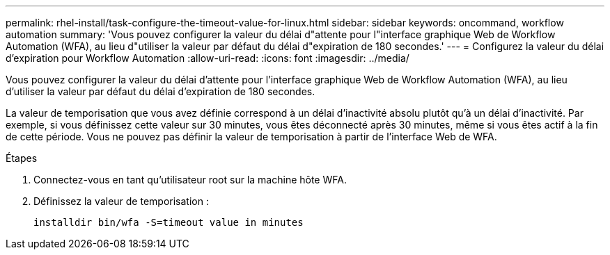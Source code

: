 ---
permalink: rhel-install/task-configure-the-timeout-value-for-linux.html 
sidebar: sidebar 
keywords: oncommand, workflow automation 
summary: 'Vous pouvez configurer la valeur du délai d"attente pour l"interface graphique Web de Workflow Automation (WFA), au lieu d"utiliser la valeur par défaut du délai d"expiration de 180 secondes.' 
---
= Configurez la valeur du délai d'expiration pour Workflow Automation
:allow-uri-read: 
:icons: font
:imagesdir: ../media/


[role="lead"]
Vous pouvez configurer la valeur du délai d'attente pour l'interface graphique Web de Workflow Automation (WFA), au lieu d'utiliser la valeur par défaut du délai d'expiration de 180 secondes.

La valeur de temporisation que vous avez définie correspond à un délai d'inactivité absolu plutôt qu'à un délai d'inactivité. Par exemple, si vous définissez cette valeur sur 30 minutes, vous êtes déconnecté après 30 minutes, même si vous êtes actif à la fin de cette période. Vous ne pouvez pas définir la valeur de temporisation à partir de l'interface Web de WFA.

.Étapes
. Connectez-vous en tant qu'utilisateur root sur la machine hôte WFA.
. Définissez la valeur de temporisation :
+
`installdir bin/wfa -S=timeout value in minutes`


